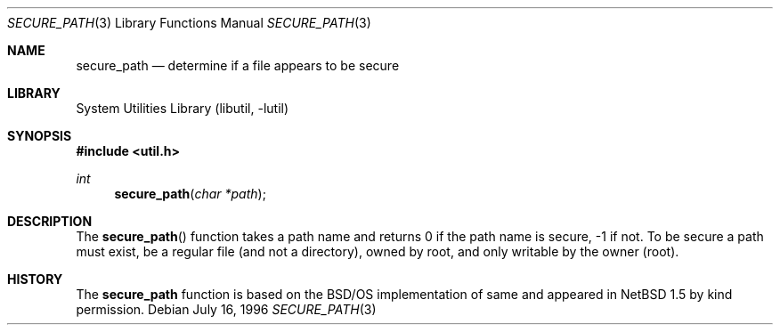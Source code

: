 .\"	$NetBSD: secure_path.3,v 1.1 2000/07/07 11:05:07 itojun Exp $
.\"
.\" Copyright (c) 1996,1997 Berkeley Software Design, Inc. All rights reserved.
.\"
.\" Redistribution and use in source and binary forms, with or without
.\" modification, are permitted provided that the following conditions
.\" are met:
.\" 1. Redistributions of source code must retain the above copyright
.\"    notice, this list of conditions and the following disclaimer.
.\" 2. Redistributions in binary form must reproduce the above copyright
.\"    notice, this list of conditions and the following disclaimer in the
.\"    documentation and/or other materials provided with the distribution.
.\" 3. All advertising materials mentioning features or use of this software
.\"    must display the following acknowledgement:
.\"	This product includes software developed by Berkeley Software Design,
.\"	Inc.
.\" 4. The name of Berkeley Software Design, Inc.  may not be used to endorse
.\"    or promote products derived from this software without specific prior
.\"    written permission.
.\"
.\" THIS SOFTWARE IS PROVIDED BY BERKELEY SOFTWARE DESIGN, INC. ``AS IS'' AND
.\" ANY EXPRESS OR IMPLIED WARRANTIES, INCLUDING, BUT NOT LIMITED TO, THE
.\" IMPLIED WARRANTIES OF MERCHANTABILITY AND FITNESS FOR A PARTICULAR PURPOSE
.\" ARE DISCLAIMED.  IN NO EVENT SHALL BERKELEY SOFTWARE DESIGN, INC. BE LIABLE
.\" FOR ANY DIRECT, INDIRECT, INCIDENTAL, SPECIAL, EXEMPLARY, OR CONSEQUENTIAL
.\" DAMAGES (INCLUDING, BUT NOT LIMITED TO, PROCUREMENT OF SUBSTITUTE GOODS
.\" OR SERVICES; LOSS OF USE, DATA, OR PROFITS; OR BUSINESS INTERRUPTION)
.\" HOWEVER CAUSED AND ON ANY THEORY OF LIABILITY, WHETHER IN CONTRACT, STRICT
.\" LIABILITY, OR TORT (INCLUDING NEGLIGENCE OR OTHERWISE) ARISING IN ANY WAY
.\" OUT OF THE USE OF THIS SOFTWARE, EVEN IF ADVISED OF THE POSSIBILITY OF
.\" SUCH DAMAGE.
.\"
.\" BSDI login_cap.3,v 1.4 1997/11/07 16:22:27 jch Exp
.\"
.Dd "July 16, 1996"
.Dt SECURE_PATH 3 
.Os
.Sh NAME
.Nm secure_path
.Nd determine if a file appears to be secure
.Sh LIBRARY
.Lb libutil
.Sh SYNOPSIS
.Fd #include <util.h>
.Ft int
.Fn secure_path "char *path"
.Sh DESCRIPTION
The
.Fn secure_path
function takes a path name and returns 0 if the path name is secure, -1
if not.
To be secure a path must
exist,
be a regular file (and not a directory),
owned by root,
and only writable by the owner (root).
.Sh HISTORY
The 
.Nm 
function is based on the BSD/OS implementation of same
and appeared in
.Nx 1.5
by kind permission.
